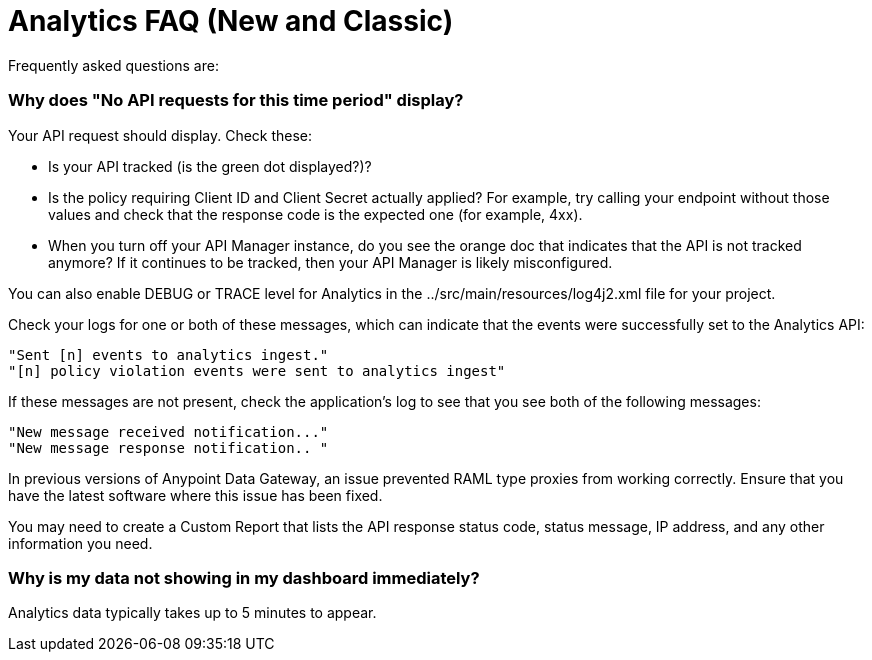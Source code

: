 = Analytics FAQ (New and Classic)
:keywords: analytics, faq

Frequently asked questions are:

=== Why does "No API requests for this time period" display?

Your API request should display. Check these:

* Is your API tracked (is the green dot displayed?)?

* Is the policy requiring Client ID and Client Secret actually applied? For example, try calling your endpoint without those values and check that the response code is the expected one (for example, 4xx).

* When you turn off your API Manager instance, do you see the orange doc that indicates that the API is not tracked anymore? If it continues to be tracked, then your API Manager is likely misconfigured.

You can also enable DEBUG or TRACE level for Analytics in the ../src/main/resources/log4j2.xml file for your project.

Check your logs for one or both of these messages, which can indicate that the events were successfully set to the Analytics API:

[source,code,linenums]
----
"Sent [n] events to analytics ingest."
"[n] policy violation events were sent to analytics ingest"
----

If these messages are not present, check the application's log to see that you see both of the following messages:

[source,code,linenums]
----
"New message received notification..."
"New message response notification.. "
----

In previous versions of Anypoint Data Gateway, an issue prevented RAML type proxies from working correctly. Ensure that you have the latest software where this issue has been fixed.

You may need to create a Custom Report that lists the API response status code, status message, IP address, and any other information you need.

=== Why is my data not showing in my dashboard immediately?

Analytics data typically takes up to 5 minutes to appear.



